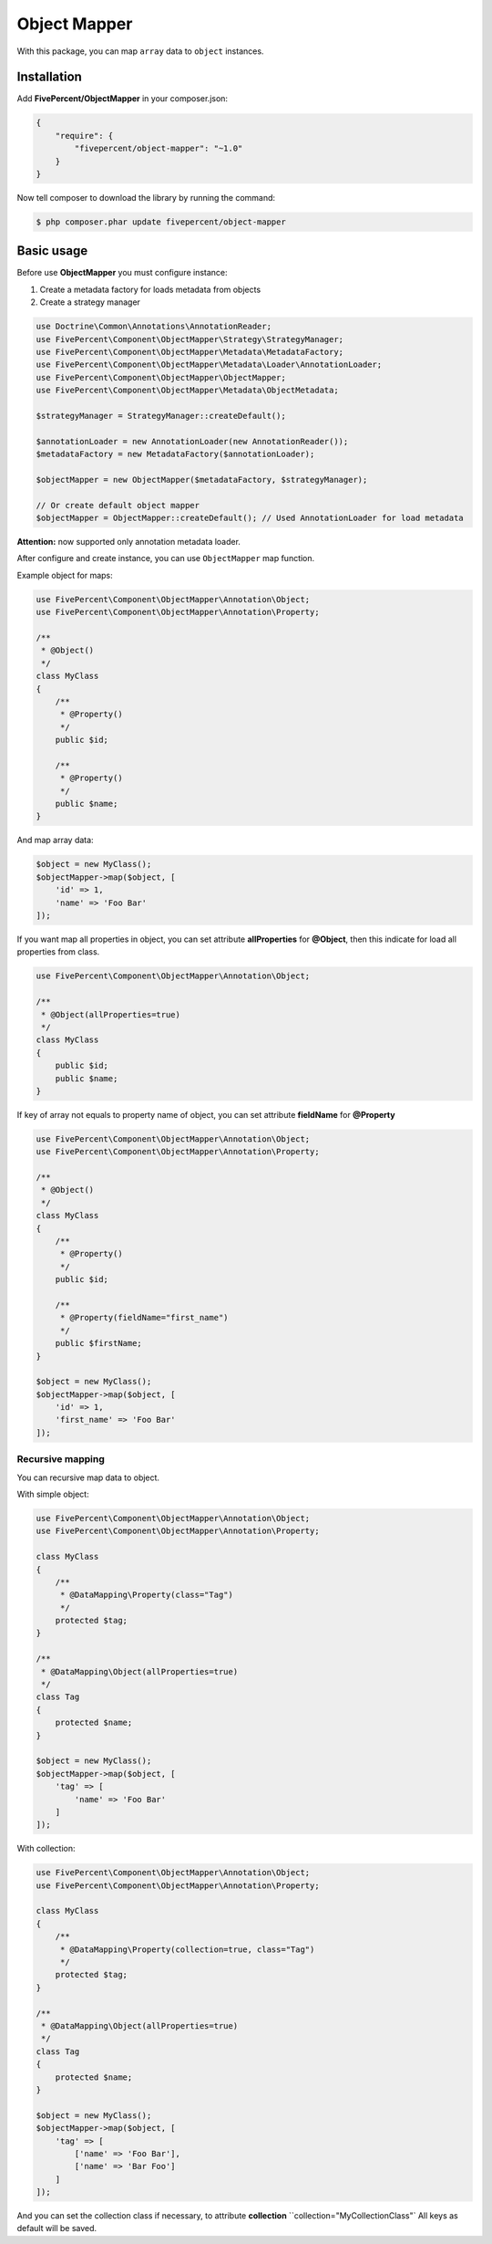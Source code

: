 .. title:: Object Mapper

=============
Object Mapper
=============

With this package, you can map ``array`` data to ``object`` instances.

Installation
------------

Add **FivePercent/ObjectMapper** in your composer.json:

.. code-block:: json

    {
        "require": {
            "fivepercent/object-mapper": "~1.0"
        }
    }


Now tell composer to download the library by running the command:


.. code-block:: bash

    $ php composer.phar update fivepercent/object-mapper

Basic usage
-----------

Before use **ObjectMapper** you must configure instance:

1. Create a metadata factory for loads metadata from objects
2. Create a strategy manager

.. code-block:: php

    use Doctrine\Common\Annotations\AnnotationReader;
    use FivePercent\Component\ObjectMapper\Strategy\StrategyManager;
    use FivePercent\Component\ObjectMapper\Metadata\MetadataFactory;
    use FivePercent\Component\ObjectMapper\Metadata\Loader\AnnotationLoader;
    use FivePercent\Component\ObjectMapper\ObjectMapper;
    use FivePercent\Component\ObjectMapper\Metadata\ObjectMetadata;

    $strategyManager = StrategyManager::createDefault();

    $annotationLoader = new AnnotationLoader(new AnnotationReader());
    $metadataFactory = new MetadataFactory($annotationLoader);

    $objectMapper = new ObjectMapper($metadataFactory, $strategyManager);

    // Or create default object mapper
    $objectMapper = ObjectMapper::createDefault(); // Used AnnotationLoader for load metadata


**Attention:** now supported only annotation metadata loader.

After configure and create instance, you can use ``ObjectMapper`` map function.

Example object for maps:

.. code-block:: php

    use FivePercent\Component\ObjectMapper\Annotation\Object;
    use FivePercent\Component\ObjectMapper\Annotation\Property;

    /**
     * @Object()
     */
    class MyClass
    {
        /**
         * @Property()
         */
        public $id;

        /**
         * @Property()
         */
        public $name;
    }

And map array data:

.. code-block:: php

    $object = new MyClass();
    $objectMapper->map($object, [
        'id' => 1,
        'name' => 'Foo Bar'
    ]);


If you want map all properties in object, you can set attribute **allProperties** for **@Object**, then this indicate
for load all properties from class.

.. code-block:: php

    use FivePercent\Component\ObjectMapper\Annotation\Object;

    /**
     * @Object(allProperties=true)
     */
    class MyClass
    {
        public $id;
        public $name;
    }

If key of array not equals to property name of object, you can set attribute **fieldName** for **@Property**

.. code-block:: php

    use FivePercent\Component\ObjectMapper\Annotation\Object;
    use FivePercent\Component\ObjectMapper\Annotation\Property;

    /**
     * @Object()
     */
    class MyClass
    {
        /**
         * @Property()
         */
        public $id;

        /**
         * @Property(fieldName="first_name")
         */
        public $firstName;
    }

    $object = new MyClass();
    $objectMapper->map($object, [
        'id' => 1,
        'first_name' => 'Foo Bar'
    ]);

Recursive mapping
^^^^^^^^^^^^^^^^^

You can recursive map data to object.

With simple object:

.. code-block:: php

    use FivePercent\Component\ObjectMapper\Annotation\Object;
    use FivePercent\Component\ObjectMapper\Annotation\Property;

    class MyClass
    {
        /**
         * @DataMapping\Property(class="Tag")
         */
        protected $tag;
    }

    /**
     * @DataMapping\Object(allProperties=true)
     */
    class Tag
    {
        protected $name;
    }

    $object = new MyClass();
    $objectMapper->map($object, [
        'tag' => [
            'name' => 'Foo Bar'
        ]
    ]);


With collection:

.. code-block:: php

    use FivePercent\Component\ObjectMapper\Annotation\Object;
    use FivePercent\Component\ObjectMapper\Annotation\Property;

    class MyClass
    {
        /**
         * @DataMapping\Property(collection=true, class="Tag")
         */
        protected $tag;
    }

    /**
     * @DataMapping\Object(allProperties=true)
     */
    class Tag
    {
        protected $name;
    }

    $object = new MyClass();
    $objectMapper->map($object, [
        'tag' => [
            ['name' => 'Foo Bar'],
            ['name' => 'Bar Foo']
        ]
    ]);

And you can set the collection class if necessary, to attribute **collection** ``collection="MyCollectionClass"`
All keys as default will be saved.
